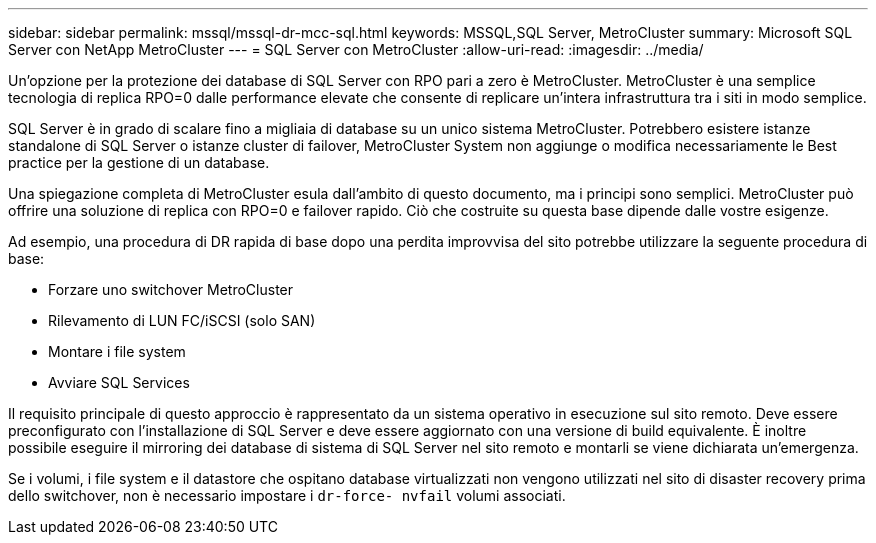---
sidebar: sidebar 
permalink: mssql/mssql-dr-mcc-sql.html 
keywords: MSSQL,SQL Server, MetroCluster 
summary: Microsoft SQL Server con NetApp MetroCluster 
---
= SQL Server con MetroCluster
:allow-uri-read: 
:imagesdir: ../media/


[role="lead"]
Un'opzione per la protezione dei database di SQL Server con RPO pari a zero è MetroCluster. MetroCluster è una semplice tecnologia di replica RPO=0 dalle performance elevate che consente di replicare un'intera infrastruttura tra i siti in modo semplice.

SQL Server è in grado di scalare fino a migliaia di database su un unico sistema MetroCluster. Potrebbero esistere istanze standalone di SQL Server o istanze cluster di failover, MetroCluster System non aggiunge o modifica necessariamente le Best practice per la gestione di un database.

Una spiegazione completa di MetroCluster esula dall'ambito di questo documento, ma i principi sono semplici. MetroCluster può offrire una soluzione di replica con RPO=0 e failover rapido. Ciò che costruite su questa base dipende dalle vostre esigenze.

Ad esempio, una procedura di DR rapida di base dopo una perdita improvvisa del sito potrebbe utilizzare la seguente procedura di base:

* Forzare uno switchover MetroCluster
* Rilevamento di LUN FC/iSCSI (solo SAN)
* Montare i file system
* Avviare SQL Services


Il requisito principale di questo approccio è rappresentato da un sistema operativo in esecuzione sul sito remoto. Deve essere preconfigurato con l'installazione di SQL Server e deve essere aggiornato con una versione di build equivalente. È inoltre possibile eseguire il mirroring dei database di sistema di SQL Server nel sito remoto e montarli se viene dichiarata un'emergenza.

Se i volumi, i file system e il datastore che ospitano database virtualizzati non vengono utilizzati nel sito di disaster recovery prima dello switchover, non è necessario impostare i `dr-force- nvfail` volumi associati.
